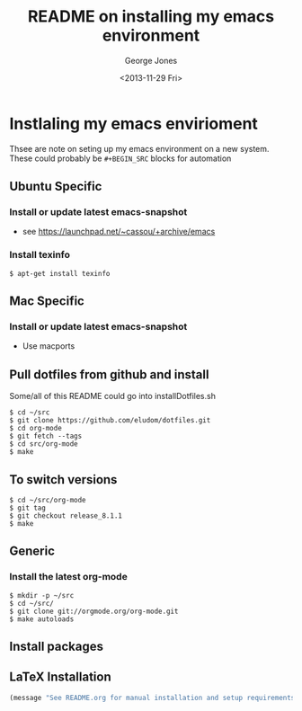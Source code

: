 #+TITLE: README on installing my emacs environment
#+DATE: <2013-11-29 Fri>
#+AUTHOR: George Jones
#+EMAIL: george@filge
#+OPTIONS: ':nil *:t -:t ::t <:t H:3 \n:nil ^:t arch:headline
#+OPTIONS: author:t c:nil creator:comment d:(not LOGBOOK) date:t e:t
#+OPTIONS: email:nil f:t inline:t num:t p:nil pri:nil prop:nil stat:t
#+OPTIONS: tags:t tasks:t tex:t timestamp:t toc:nil todo:t |:t
#+CREATOR: Emacs 24.3.50.1 (Org mode 8.2.1)
#+DESCRIPTION:
#+EXCLUDE_TAGS: noexport
#+KEYWORDS:
#+LANGUAGE: en
#+SELECT_TAGS: export


* Instlaling my emacs envirioment
  Thsee are note on seting up my emacs environment on a new system.
  These could probably be =#+BEGIN_SRC= blocks for automation

** Ubuntu Specific
*** Install or update latest emacs-snapshot
    - see https://launchpad.net/~cassou/+archive/emacs
*** Install texinfo
    #+BEGIN_EXAMPLE
    $ apt-get install texinfo
    #+END_EXAMPLE
** Mac Specific
*** Install or update latest emacs-snapshot
    - Use macports
** Pull dotfiles from github and install

    Some/all of this README could go into installDotfiles.sh

    #+BEGIN_EXAMPLE
    $ cd ~/src
    $ git clone https://github.com/eludom/dotfiles.git
    $ cd org-mode
    $ git fetch --tags
    $ cd src/org-mode
    $ make
     #+END_EXAMPLE

** To switch versions

    #+BEGIN_EXAMPLE
    $ cd ~/src/org-mode
    $ git tag
    $ git checkout release_8.1.1
    $ make
    #+END_EXAMPLE


** Generic
*** Install the latest org-mode
    #+BEGIN_EXAMPLE
    $ mkdir -p ~/src
    $ cd ~/src/
    $ git clone git://orgmode.org/org-mode.git
    $ make autoloads
    #+END_EXAMPLE

** Install packages
** LaTeX Installation

#+BEGIN_SRC emacs-lisp
(message "See README.org for manual installation and setup requirements.")
#+END_SRC



